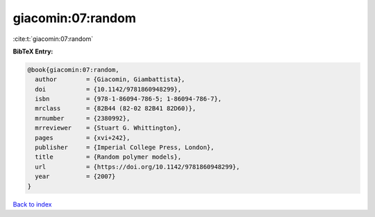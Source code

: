 giacomin:07:random
==================

:cite:t:`giacomin:07:random`

**BibTeX Entry:**

.. code-block:: bibtex

   @book{giacomin:07:random,
     author        = {Giacomin, Giambattista},
     doi           = {10.1142/9781860948299},
     isbn          = {978-1-86094-786-5; 1-86094-786-7},
     mrclass       = {82B44 (82-02 82B41 82D60)},
     mrnumber      = {2380992},
     mrreviewer    = {Stuart G. Whittington},
     pages         = {xvi+242},
     publisher     = {Imperial College Press, London},
     title         = {Random polymer models},
     url           = {https://doi.org/10.1142/9781860948299},
     year          = {2007}
   }

`Back to index <../By-Cite-Keys.html>`_
